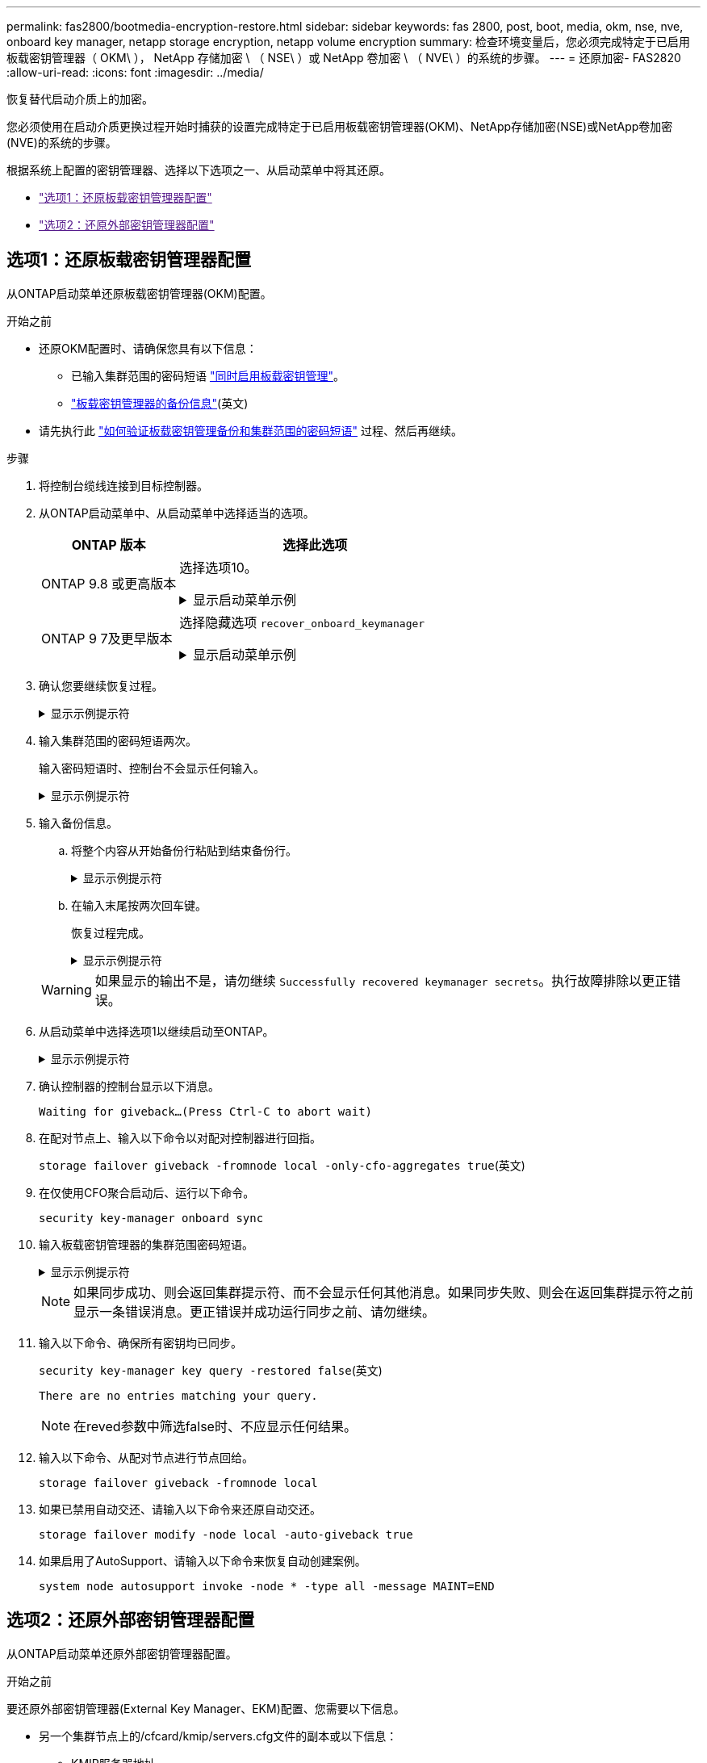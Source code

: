 ---
permalink: fas2800/bootmedia-encryption-restore.html 
sidebar: sidebar 
keywords: fas 2800, post, boot, media, okm, nse, nve, onboard key manager, netapp storage encryption, netapp volume encryption 
summary: 检查环境变量后，您必须完成特定于已启用板载密钥管理器（ OKM\ ）， NetApp 存储加密 \ （ NSE\ ）或 NetApp 卷加密 \ （ NVE\ ）的系统的步骤。 
---
= 还原加密- FAS2820
:allow-uri-read: 
:icons: font
:imagesdir: ../media/


[role="lead"]
恢复替代启动介质上的加密。

您必须使用在启动介质更换过程开始时捕获的设置完成特定于已启用板载密钥管理器(OKM)、NetApp存储加密(NSE)或NetApp卷加密(NVE)的系统的步骤。

根据系统上配置的密钥管理器、选择以下选项之一、从启动菜单中将其还原。

* link:["选项1：还原板载密钥管理器配置"]
* link:["选项2：还原外部密钥管理器配置"]




== 选项1：还原板载密钥管理器配置

从ONTAP启动菜单还原板载密钥管理器(OKM)配置。

.开始之前
* 还原OKM配置时、请确保您具有以下信息：
+
** 已输入集群范围的密码短语 https://docs.netapp.com/us-en/ontap/encryption-at-rest/enable-onboard-key-management-96-later-nse-task.html["同时启用板载密钥管理"]。
** https://docs.netapp.com/us-en/ontap/encryption-at-rest/backup-key-management-information-manual-task.html["板载密钥管理器的备份信息"](英文)


* 请先执行此 https://kb.netapp.com/on-prem/ontap/Ontap_OS/OS-KBs/How_to_verify_onboard_key_management_backup_and_cluster-wide_passphrase["如何验证板载密钥管理备份和集群范围的密码短语"] 过程、然后再继续。


.步骤
. 将控制台缆线连接到目标控制器。
. 从ONTAP启动菜单中、从启动菜单中选择适当的选项。
+
[cols="1a,2a"]
|===
| ONTAP 版本 | 选择此选项 


 a| 
ONTAP 9.8 或更高版本
 a| 
选择选项10。

.显示启动菜单示例
[%collapsible]
====
....

Please choose one of the following:

(1)  Normal Boot.
(2)  Boot without /etc/rc.
(3)  Change password.
(4)  Clean configuration and initialize all disks.
(5)  Maintenance mode boot.
(6)  Update flash from backup config.
(7)  Install new software first.
(8)  Reboot node.
(9)  Configure Advanced Drive Partitioning.
(10) Set Onboard Key Manager recovery secrets.
(11) Configure node for external key management.
Selection (1-11)? 10

....
====


 a| 
ONTAP 9 7及更早版本
 a| 
选择隐藏选项 `recover_onboard_keymanager`

.显示启动菜单示例
[%collapsible]
====
....

Please choose one of the following:

(1)  Normal Boot.
(2)  Boot without /etc/rc.
(3)  Change password.
(4)  Clean configuration and initialize all disks.
(5)  Maintenance mode boot.
(6)  Update flash from backup config.
(7)  Install new software first.
(8)  Reboot node.
(9)  Configure Advanced Drive Partitioning.
Selection (1-19)? recover_onboard_keymanager

....
====
|===
. 确认您要继续恢复过程。
+
.显示示例提示符
[%collapsible]
====
`This option must be used only in disaster recovery procedures. Are you sure? (y or n):`

====
. 输入集群范围的密码短语两次。
+
输入密码短语时、控制台不会显示任何输入。

+
.显示示例提示符
[%collapsible]
====
`Enter the passphrase for onboard key management:`

`Enter the passphrase again to confirm:`

====
. 输入备份信息。
+
.. 将整个内容从开始备份行粘贴到结束备份行。
+
.显示示例提示符
[%collapsible]
====
....
Enter the backup data:

--------------------------BEGIN BACKUP--------------------------
0123456789012345678901234567890123456789012345678901234567890123
1234567890123456789012345678901234567890123456789012345678901234
2345678901234567890123456789012345678901234567890123456789012345
3456789012345678901234567890123456789012345678901234567890123456
4567890123456789012345678901234567890123456789012345678901234567
AAAAAAAAAAAAAAAAAAAAAAAAAAAAAAAAAAAAAAAAAAAAAAAAAAAAAAAAAAAAAAAA
AAAAAAAAAAAAAAAAAAAAAAAAAAAAAAAAAAAAAAAAAAAAAAAAAAAAAAAAAAAAAAAA
AAAAAAAAAAAAAAAAAAAAAAAAAAAAAAAAAAAAAAAAAAAAAAAAAAAAAAAAAAAAAAAA
AAAAAAAAAAAAAAAAAAAAAAAAAAAAAAAAAAAAAAAAAAAAAAAAAAAAAAAAAAAAAAAA
AAAAAAAAAAAAAAAAAAAAAAAAAAAAAAAAAAAAAAAAAAAAAAAAAAAAAAAAAAAAAAAA
AAAAAAAAAAAAAAAAAAAAAAAAAAAAAAAAAAAAAAAAAAAAAAAAAAAAAAAAAAAAAAAA
AAAAAAAAAAAAAAAAAAAAAAAAAAAAAAAAAAAAAAAAAAAAAAAAAAAAAAAAAAAAAAAA
AAAAAAAAAAAAAAAAAAAAAAAAAAAAAAAAAAAAAAAAAAAAAAAAAAAAAAAAAAAAAAAA
AAAAAAAAAAAAAAAAAAAAAAAAAAAAAAAAAAAAAAAAAAAAAAAAAAAAAAAAAAAAAAAA
AAAAAAAAAAAAAAAAAAAAAAAAAAAAAAAAAAAAAAAAAAAAAAAAAAAAAAAAAAAAAAAA
AAAAAAAAAAAAAAAAAAAAAAAAAAAAAAAAAAAAAAAAAAAAAAAAAAAAAAAAAAAAAAAA
AAAAAAAAAAAAAAAAAAAAAAAAAAAAAAAAAAAAAAAAAAAAAAAAAAAAAAAAAAAAAAAA
AAAAAAAAAAAAAAAAAAAAAAAAAAAAAAAAAAAAAAAAAAAAAAAAAAAAAAAAAAAAAAAA
AAAAAAAAAAAAAAAAAAAAAAAAAAAAAAAAAAAAAAAAAAAAAAAAAAAAAAAAAAAAAAAA
AAAAAAAAAAAAAAAAAAAAAAAAAAAAAAAAAAAAAAAAAAAAAAAAAAAAAAAAAAAAAAAA
AAAAAAAAAAAAAAAAAAAAAAAAAAAAAAAAAAAAAAAAAAAAAAAAAAAAAAAAAAAAAAAA
AAAAAAAAAAAAAAAAAAAAAAAAAAAAAAAAAAAAAAAAAAAAAAAAAAAAAAAAAAAAAAAA
AAAAAAAAAAAAAAAAAAAAAAAAAAAAAAAAAAAAAAAAAAAAAAAAAAAAAAAAAAAAAAAA
0123456789012345678901234567890123456789012345678901234567890123
1234567890123456789012345678901234567890123456789012345678901234
2345678901234567890123456789012345678901234567890123456789012345
AAAAAAAAAAAAAAAAAAAAAAAAAAAAAAAAAAAAAAAAAAAAAAAAAAAAAAAAAAAAAAAA
AAAAAAAAAAAAAAAAAAAAAAAAAAAAAAAAAAAAAAAAAAAAAAAAAAAAAAAAAAAAAAAA
AAAAAAAAAAAAAAAAAAAAAAAAAAAAAAAAAAAAAAAAAAAAAAAAAAAAAAAAAAAAAAAA

---------------------------END BACKUP---------------------------

....
====
.. 在输入末尾按两次回车键。
+
恢复过程完成。

+
.显示示例提示符
[%collapsible]
====
....

Trying to recover keymanager secrets....
Setting recovery material for the onboard key manager
Recovery secrets set successfully
Trying to delete any existing km_onboard.wkeydb file.

Successfully recovered keymanager secrets.

***********************************************************************************
* Select option "(1) Normal Boot." to complete recovery process.
*
* Run the "security key-manager onboard sync" command to synchronize the key database after the node reboots.
***********************************************************************************

....
====


+

WARNING: 如果显示的输出不是，请勿继续 `Successfully recovered keymanager secrets`。执行故障排除以更正错误。

. 从启动菜单中选择选项1以继续启动至ONTAP。
+
.显示示例提示符
[%collapsible]
====
....

***********************************************************************************
* Select option "(1) Normal Boot." to complete the recovery process.
*
***********************************************************************************


(1)  Normal Boot.
(2)  Boot without /etc/rc.
(3)  Change password.
(4)  Clean configuration and initialize all disks.
(5)  Maintenance mode boot.
(6)  Update flash from backup config.
(7)  Install new software first.
(8)  Reboot node.
(9)  Configure Advanced Drive Partitioning.
(10) Set Onboard Key Manager recovery secrets.
(11) Configure node for external key management.
Selection (1-11)? 1

....
====
. 确认控制器的控制台显示以下消息。
+
`Waiting for giveback...(Press Ctrl-C to abort wait)`

. 在配对节点上、输入以下命令以对配对控制器进行回指。
+
`storage failover giveback -fromnode local -only-cfo-aggregates true`(英文)

. 在仅使用CFO聚合启动后、运行以下命令。
+
`security key-manager onboard sync`

. 输入板载密钥管理器的集群范围密码短语。
+
.显示示例提示符
[%collapsible]
====
....

Enter the cluster-wide passphrase for the Onboard Key Manager:

All offline encrypted volumes will be brought online and the corresponding volume encryption keys (VEKs) will be restored automatically within 10 minutes. If any offline encrypted volumes are not brought online automatically, they can be brought online manually using the "volume online -vserver <vserver> -volume <volume_name>" command.

....
====
+

NOTE: 如果同步成功、则会返回集群提示符、而不会显示任何其他消息。如果同步失败、则会在返回集群提示符之前显示一条错误消息。更正错误并成功运行同步之前、请勿继续。

. 输入以下命令、确保所有密钥均已同步。
+
`security key-manager key query -restored false`(英文)

+
`There are no entries matching your query.`

+

NOTE: 在reved参数中筛选false时、不应显示任何结果。

. 输入以下命令、从配对节点进行节点回给。
+
`storage failover giveback -fromnode local`

. 如果已禁用自动交还、请输入以下命令来还原自动交还。
+
`storage failover modify -node local -auto-giveback true`

. 如果启用了AutoSupport、请输入以下命令来恢复自动创建案例。
+
`system node autosupport invoke -node * -type all -message MAINT=END`





== 选项2：还原外部密钥管理器配置

从ONTAP启动菜单还原外部密钥管理器配置。

.开始之前
要还原外部密钥管理器(External Key Manager、EKM)配置、您需要以下信息。

* 另一个集群节点上的/cfcard/kmip/servers.cfg文件的副本或以下信息：
+
** KMIP服务器地址。
** KMIP端口。


* 另一个集群节点或客户端证书中的文件副本 `/cfcard/kmip/certs/client.crt`。
* 从其他集群节点或客户端密钥获取的文件副本 `/cfcard/kmip/certs/client.key`。
* 另一个集群节点或KMIP服务器CA中的文件副本 `/cfcard/kmip/certs/CA.pem`。


.步骤
. 将控制台缆线连接到目标控制器。
. 从ONTAP启动菜单中选择选项11。
+
.显示启动菜单示例
[%collapsible]
====
....

(1)  Normal Boot.
(2)  Boot without /etc/rc.
(3)  Change password.
(4)  Clean configuration and initialize all disks.
(5)  Maintenance mode boot.
(6)  Update flash from backup config.
(7)  Install new software first.
(8)  Reboot node.
(9)  Configure Advanced Drive Partitioning.
(10) Set Onboard Key Manager recovery secrets.
(11) Configure node for external key management.
Selection (1-11)? 11
....
====
. 出现提示时、确认您已收集所需信息。
+
.显示示例提示符
[%collapsible]
====
....
Do you have a copy of the /cfcard/kmip/certs/client.crt file? {y/n}
Do you have a copy of the /cfcard/kmip/certs/client.key file? {y/n}
Do you have a copy of the /cfcard/kmip/certs/CA.pem file? {y/n}
Do you have a copy of the /cfcard/kmip/servers.cfg file? {y/n}
....
====
. 出现提示时、输入客户端和服务器信息。
+
.显示提示符
[%collapsible]
====
....
Enter the client certificate (client.crt) file contents:
Enter the client key (client.key) file contents:
Enter the KMIP server CA(s) (CA.pem) file contents:
Enter the server configuration (servers.cfg) file contents:
....
====
+
.显示示例
[%collapsible]
====
....
Enter the client certificate (client.crt) file contents:
-----BEGIN CERTIFICATE-----
<certificate_value>
-----END CERTIFICATE-----

Enter the client key (client.key) file contents:
-----BEGIN RSA PRIVATE KEY-----
<key_value>
-----END RSA PRIVATE KEY-----

Enter the KMIP server CA(s) (CA.pem) file contents:
-----BEGIN CERTIFICATE-----
<certificate_value>
-----END CERTIFICATE-----

Enter the IP address for the KMIP server: 10.10.10.10
Enter the port for the KMIP server [5696]:

System is ready to utilize external key manager(s).
Trying to recover keys from key servers....
kmip_init: configuring ports
Running command '/sbin/ifconfig e0M'
..
..
kmip_init: cmd: ReleaseExtraBSDPort e0M
....
====
+
输入客户端和服务器信息后、恢复过程将完成。

+
.显示示例
[%collapsible]
====
....
System is ready to utilize external key manager(s).
Trying to recover keys from key servers....
Performing initialization of OpenSSL
Successfully recovered keymanager secrets.
....
====
. 从启动菜单中选择选项1以继续启动至ONTAP。
+
.显示示例提示符
[%collapsible]
====
....

***************************************************************************
* Select option "(1) Normal Boot." to complete the recovery process.
*
***************************************************************************

(1)  Normal Boot.
(2)  Boot without /etc/rc.
(3)  Change password.
(4)  Clean configuration and initialize all disks.
(5)  Maintenance mode boot.
(6)  Update flash from backup config.
(7)  Install new software first.
(8)  Reboot node.
(9)  Configure Advanced Drive Partitioning.
(10) Set Onboard Key Manager recovery secrets.
(11) Configure node for external key management.
Selection (1-11)? 1

....
====
. 如果禁用了自动交还、请还原它。
+
`storage failover modify -node local -auto-giveback true`

. 如果启用了AutoSupport、请输入以下命令来恢复自动创建案例。
+
`system node autosupport invoke -node * -type all -message MAINT=END`


